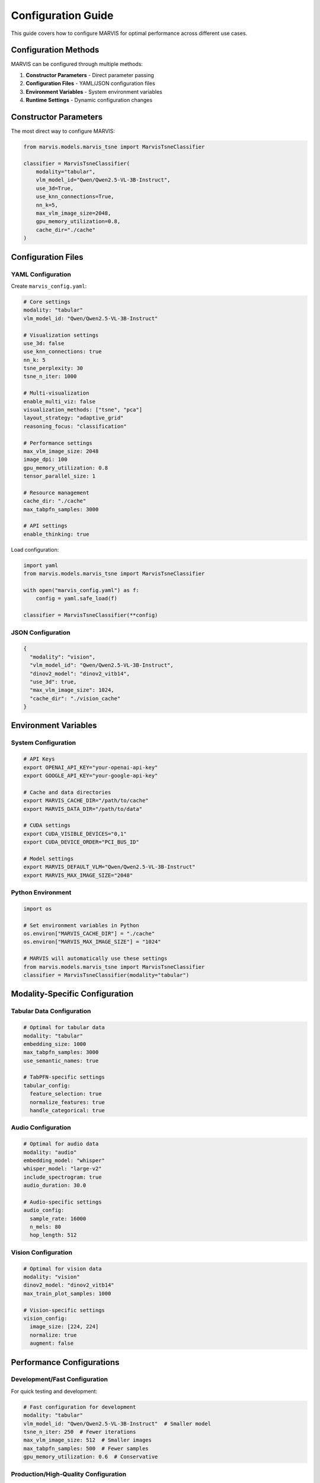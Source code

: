 Configuration Guide
===================

This guide covers how to configure MARVIS for optimal performance across different use cases.

Configuration Methods
---------------------

MARVIS can be configured through multiple methods:

1. **Constructor Parameters** - Direct parameter passing
2. **Configuration Files** - YAML/JSON configuration files  
3. **Environment Variables** - System environment variables
4. **Runtime Settings** - Dynamic configuration changes

Constructor Parameters
----------------------

The most direct way to configure MARVIS:

.. code-block:: python

   from marvis.models.marvis_tsne import MarvisTsneClassifier

   classifier = MarvisTsneClassifier(
       modality="tabular",
       vlm_model_id="Qwen/Qwen2.5-VL-3B-Instruct",
       use_3d=True,
       use_knn_connections=True,
       nn_k=5,
       max_vlm_image_size=2048,
       gpu_memory_utilization=0.8,
       cache_dir="./cache"
   )

Configuration Files
-------------------

YAML Configuration
~~~~~~~~~~~~~~~~~~

Create ``marvis_config.yaml``:

.. code-block:: yaml

   # Core settings
   modality: "tabular"
   vlm_model_id: "Qwen/Qwen2.5-VL-3B-Instruct"
   
   # Visualization settings
   use_3d: false
   use_knn_connections: true
   nn_k: 5
   tsne_perplexity: 30
   tsne_n_iter: 1000
   
   # Multi-visualization
   enable_multi_viz: false
   visualization_methods: ["tsne", "pca"]
   layout_strategy: "adaptive_grid"
   reasoning_focus: "classification"
   
   # Performance settings
   max_vlm_image_size: 2048
   image_dpi: 100
   gpu_memory_utilization: 0.8
   tensor_parallel_size: 1
   
   # Resource management
   cache_dir: "./cache"
   max_tabpfn_samples: 3000
   
   # API settings
   enable_thinking: true

Load configuration:

.. code-block:: python

   import yaml
   from marvis.models.marvis_tsne import MarvisTsneClassifier

   with open("marvis_config.yaml") as f:
       config = yaml.safe_load(f)
   
   classifier = MarvisTsneClassifier(**config)

JSON Configuration
~~~~~~~~~~~~~~~~~~

.. code-block:: json

   {
     "modality": "vision",
     "vlm_model_id": "Qwen/Qwen2.5-VL-3B-Instruct",
     "dinov2_model": "dinov2_vitb14",
     "use_3d": true,
     "max_vlm_image_size": 1024,
     "cache_dir": "./vision_cache"
   }

Environment Variables
---------------------

System Configuration
~~~~~~~~~~~~~~~~~~~~

.. code-block:: bash

   # API Keys
   export OPENAI_API_KEY="your-openai-api-key"
   export GOOGLE_API_KEY="your-google-api-key"
   
   # Cache and data directories
   export MARVIS_CACHE_DIR="/path/to/cache"
   export MARVIS_DATA_DIR="/path/to/data"
   
   # CUDA settings
   export CUDA_VISIBLE_DEVICES="0,1"
   export CUDA_DEVICE_ORDER="PCI_BUS_ID"
   
   # Model settings
   export MARVIS_DEFAULT_VLM="Qwen/Qwen2.5-VL-3B-Instruct"
   export MARVIS_MAX_IMAGE_SIZE="2048"

Python Environment
~~~~~~~~~~~~~~~~~~

.. code-block:: python

   import os

   # Set environment variables in Python
   os.environ["MARVIS_CACHE_DIR"] = "./cache"
   os.environ["MARVIS_MAX_IMAGE_SIZE"] = "1024"

   # MARVIS will automatically use these settings
   from marvis.models.marvis_tsne import MarvisTsneClassifier
   classifier = MarvisTsneClassifier(modality="tabular")

Modality-Specific Configuration
-------------------------------

Tabular Data Configuration
~~~~~~~~~~~~~~~~~~~~~~~~~~

.. code-block:: yaml

   # Optimal for tabular data
   modality: "tabular"
   embedding_size: 1000
   max_tabpfn_samples: 3000
   use_semantic_names: true
   
   # TabPFN-specific settings
   tabular_config:
     feature_selection: true
     normalize_features: true
     handle_categorical: true

Audio Configuration
~~~~~~~~~~~~~~~~~~~

.. code-block:: yaml

   # Optimal for audio data
   modality: "audio"
   embedding_model: "whisper"
   whisper_model: "large-v2"
   include_spectrogram: true
   audio_duration: 30.0
   
   # Audio-specific settings
   audio_config:
     sample_rate: 16000
     n_mels: 80
     hop_length: 512

Vision Configuration
~~~~~~~~~~~~~~~~~~~~

.. code-block:: yaml

   # Optimal for vision data
   modality: "vision"
   dinov2_model: "dinov2_vitb14"
   max_train_plot_samples: 1000
   
   # Vision-specific settings
   vision_config:
     image_size: [224, 224]
     normalize: true
     augment: false

Performance Configurations
--------------------------

Development/Fast Configuration
~~~~~~~~~~~~~~~~~~~~~~~~~~~~~~

For quick testing and development:

.. code-block:: yaml

   # Fast configuration for development
   modality: "tabular"
   vlm_model_id: "Qwen/Qwen2.5-VL-3B-Instruct"  # Smaller model
   tsne_n_iter: 250  # Fewer iterations
   max_vlm_image_size: 512  # Smaller images
   max_tabpfn_samples: 500  # Fewer samples
   gpu_memory_utilization: 0.6  # Conservative

Production/High-Quality Configuration
~~~~~~~~~~~~~~~~~~~~~~~~~~~~~~~~~~~~~

For production use with best quality:

.. code-block:: yaml

   # Production configuration
   modality: "tabular"
   vlm_model_id: "Qwen/Qwen2.5-VL-32B-Instruct"  # Larger model
   tsne_n_iter: 1000  # More iterations
   max_vlm_image_size: 4096  # High resolution
   max_tabpfn_samples: 5000  # More samples
   gpu_memory_utilization: 0.9  # Aggressive
   
   # Quality settings
   enable_multi_viz: true
   visualization_methods: ["pca", "tsne", "umap", "spectral"]
   reasoning_focus: "consensus"

Memory-Constrained Configuration
~~~~~~~~~~~~~~~~~~~~~~~~~~~~~~~~

For limited memory environments:

.. code-block:: yaml

   # Memory-efficient configuration
   modality: "tabular"
   vlm_model_id: "Qwen/Qwen2.5-VL-3B-Instruct"
   max_vlm_image_size: 256  # Very small images
   max_tabpfn_samples: 200  # Limited samples
   gpu_memory_utilization: 0.4  # Very conservative
   tensor_parallel_size: 1  # Single GPU
   
   # Disable memory-intensive features
   enable_multi_viz: false
   use_3d: false

Hardware and Platform Configuration
-----------------------------------

Device Selection
~~~~~~~~~~~~~~~~

MARVIS automatically detects the optimal device for your hardware:

.. code-block:: yaml

   # Automatic device detection (default)
   device: "auto"  # Automatically selects MPS on Mac, CUDA on Linux/Windows, CPU otherwise
   
   # Explicit device selection
   device: "mps"   # Force Metal Performance Shaders (Apple Silicon)
   device: "cuda"  # Force CUDA (NVIDIA GPUs)  
   device: "cpu"   # Force CPU-only execution

Backend Selection
~~~~~~~~~~~~~~~~~

Choose between VLLM (fast) and transformers (compatible) backends:

.. code-block:: yaml

   # Backend configuration
   backend: "auto"         # Automatically choose best backend
   backend: "vllm"         # Force VLLM (CUDA only, fastest)
   backend: "transformers" # Force transformers (MPS/CUDA/CPU compatible)

Apple Silicon Configuration
~~~~~~~~~~~~~~~~~~~~~~~~~~~

Optimized settings for M1/M2/M3/M4 Macs:

.. code-block:: yaml

   # Apple Silicon optimized
   device: "mps"
   backend: "transformers"  # VLLM doesn't support MPS
   torch_dtype: "float32"   # MPS performs better with float32
   low_cpu_mem_usage: true
   
   # Force transformers backend via environment
   # export VLLM_AVAILABLE=false

NVIDIA GPU Configuration
~~~~~~~~~~~~~~~~~~~~~~~~

Settings for CUDA-enabled GPUs:

.. code-block:: yaml

   # NVIDIA GPU optimized
   device: "cuda"
   backend: "vllm"  # Use VLLM for fastest inference
   torch_dtype: "bfloat16"  # Better numerical stability than float16
   tensor_parallel_size: 1  # Multi-GPU if available
   gpu_memory_utilization: 0.9

API Model Configurations
------------------------

OpenAI Configuration
~~~~~~~~~~~~~~~~~~~~

.. code-block:: yaml

   # OpenAI GPT-4V configuration
   modality: "vision"
   openai_model: "gpt-4o"
   enable_thinking: true
   max_vlm_image_size: 2048
   
   # API-specific settings
   api_config:
     max_tokens: 4096
     temperature: 0.1
     timeout: 60

Google Gemini Configuration
~~~~~~~~~~~~~~~~~~~~~~~~~~~

.. code-block:: yaml

   # Google Gemini configuration
   modality: "vision"
   gemini_model: "gemini-2.0-flash-exp"
   enable_thinking: true
   
   # Gemini-specific settings
   gemini_config:
     safety_settings: "low"
     candidate_count: 1

Configuration Validation
------------------------

Validate Configuration
~~~~~~~~~~~~~~~~~~~~~~

.. code-block:: python

   from marvis.models.marvis_tsne import MarvisTsneClassifier
   import yaml

   # Load and validate configuration
   with open("config.yaml") as f:
       config = yaml.safe_load(f)

   try:
       classifier = MarvisTsneClassifier(**config)
       print("✓ Configuration valid")
   except ValueError as e:
       print(f"✗ Configuration error: {e}")
   except Exception as e:
       print(f"✗ Unexpected error: {e}")

Configuration Profiles
----------------------

Create reusable configuration profiles:

Development Profile
~~~~~~~~~~~~~~~~~~~

.. code-block:: python

   # dev_config.py
   DEV_CONFIG = {
       "modality": "tabular",
       "vlm_model_id": "Qwen/Qwen2.5-VL-3B-Instruct",
       "tsne_n_iter": 250,
       "max_vlm_image_size": 512,
       "gpu_memory_utilization": 0.6
   }

Production Profile
~~~~~~~~~~~~~~~~~~

.. code-block:: python

   # prod_config.py
   PROD_CONFIG = {
       "modality": "tabular",
       "vlm_model_id": "Qwen/Qwen2.5-VL-32B-Instruct",
       "tsne_n_iter": 1000,
       "max_vlm_image_size": 2048,
       "gpu_memory_utilization": 0.9,
       "enable_multi_viz": True,
       "visualization_methods": ["pca", "tsne", "umap"]
   }

Use profiles:

.. code-block:: python

   from dev_config import DEV_CONFIG
   from prod_config import PROD_CONFIG
   
   # Choose profile based on environment
   import os
   if os.getenv("MARVIS_ENV") == "production":
       config = PROD_CONFIG
   else:
       config = DEV_CONFIG
   
   classifier = MarvisTsneClassifier(**config)

Best Practices
--------------

1. **Start with Defaults**: Begin with default configurations and adjust as needed
2. **Profile by Use Case**: Create specific profiles for development, testing, and production
3. **Monitor Resources**: Adjust memory and GPU utilization based on your hardware
4. **Cache Settings**: Always configure caching for repeated experiments
5. **Validate Early**: Test configurations with small datasets before scaling up
6. **Document Changes**: Keep track of configuration changes and their impacts

Troubleshooting
---------------

Common Configuration Issues
~~~~~~~~~~~~~~~~~~~~~~~~~~~

**Invalid Model ID**
   Check that the model ID exists on HuggingFace Hub or your local system.

**Memory Errors**
   Reduce ``max_vlm_image_size``, ``max_tabpfn_samples``, or ``gpu_memory_utilization``.

**API Key Issues**
   Ensure API keys are set correctly and have the necessary permissions.

**Cache Permission Errors**
   Check that the cache directory is writable and has sufficient space.

Next Steps
----------

* **Performance Tuning**: :doc:`../technical-guides/resource-management`
* **Caching Setup**: :doc:`../technical-guides/caching-system`
* **Troubleshooting**: :doc:`../troubleshooting`